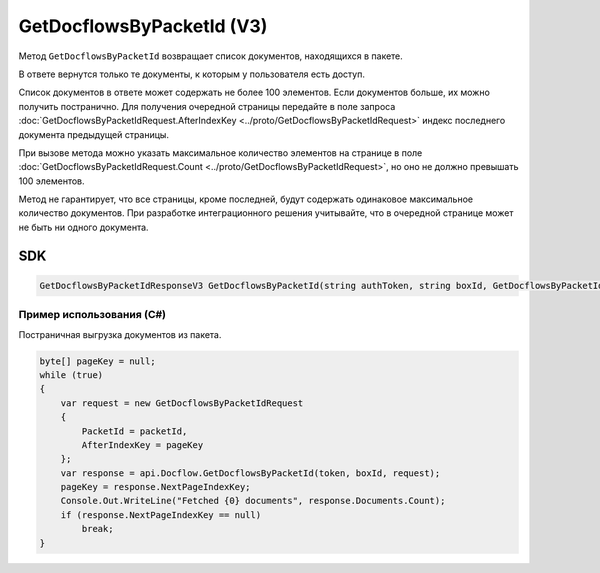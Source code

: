 GetDocflowsByPacketId (V3)
==========================

Метод ``GetDocflowsByPacketId`` возвращает список документов, находящихся в пакете.

.. http:post:: /V3/GetDocflowsByPacketId

	:queryparam boxId: идентификатор :doc:`ящика <../entities/box>` организации.

	:requestheader Authorization: данные, необходимые для :doc:`авторизации <../Authorization>`.

	:request Body: Тело запроса должно содержать структуру :doc:`../proto/GetDocflowsByPacketIdRequest`.

	:statuscode 200: операция успешно завершена.
	:statuscode 400: данные в запросе имеют неверный формат или отсутствуют обязательные параметры.
	:statuscode 401: в запросе отсутствует HTTP-заголовок ``Authorization`` или в этом заголовке содержатся некорректные авторизационные данные.
	:statuscode 402: у организации с указанным идентификатором ``boxId`` закончилась подписка на API.
	:statuscode 403: доступ к ящику с предоставленным авторизационным токеном запрещен.
	:statuscode 405: используется неподходящий HTTP-метод.
	:statuscode 500: при обработке запроса возникла непредвиденная ошибка.

	:response Body: Тело ответа содержит список документов, представленный структурой :doc:`../proto/GetDocflowsByPacketIdResponseV3`.
	
В ответе вернутся только те документы, к которым у пользователя есть доступ.

Список документов в ответе может содержать не более 100 элементов. Если документов больше, их можно получить постранично. Для получения очередной страницы передайте в поле запроса :doc:`GetDocflowsByPacketIdRequest.AfterIndexKey <../proto/GetDocflowsByPacketIdRequest>` индекс последнего документа предыдущей страницы.

При вызове метода можно указать максимальное количество элементов на странице в поле :doc:`GetDocflowsByPacketIdRequest.Count <../proto/GetDocflowsByPacketIdRequest>`, но оно не должно превышать 100 элементов.

Метод не гарантирует, что все страницы, кроме последней, будут содержать одинаковое максимальное количество документов. При разработке интеграционного решения учитывайте, что в очередной странице может не быть ни одного документа.

SDK
"""

.. code-block:: csharp

    GetDocflowsByPacketIdResponseV3 GetDocflowsByPacketId(string authToken, string boxId, GetDocflowsByPacketIdRequest request);

Пример использования (C#)
^^^^^^^^^^^^^^^^^^^^^^^^^

Постраничная выгрузка документов из пакета.

.. code-block:: csharp

    byte[] pageKey = null;
    while (true)
    {
        var request = new GetDocflowsByPacketIdRequest
        {
            PacketId = packetId,
            AfterIndexKey = pageKey
        };
        var response = api.Docflow.GetDocflowsByPacketId(token, boxId, request);
        pageKey = response.NextPageIndexKey;
        Console.Out.WriteLine("Fetched {0} documents", response.Documents.Count);
        if (response.NextPageIndexKey == null)
            break;
    }